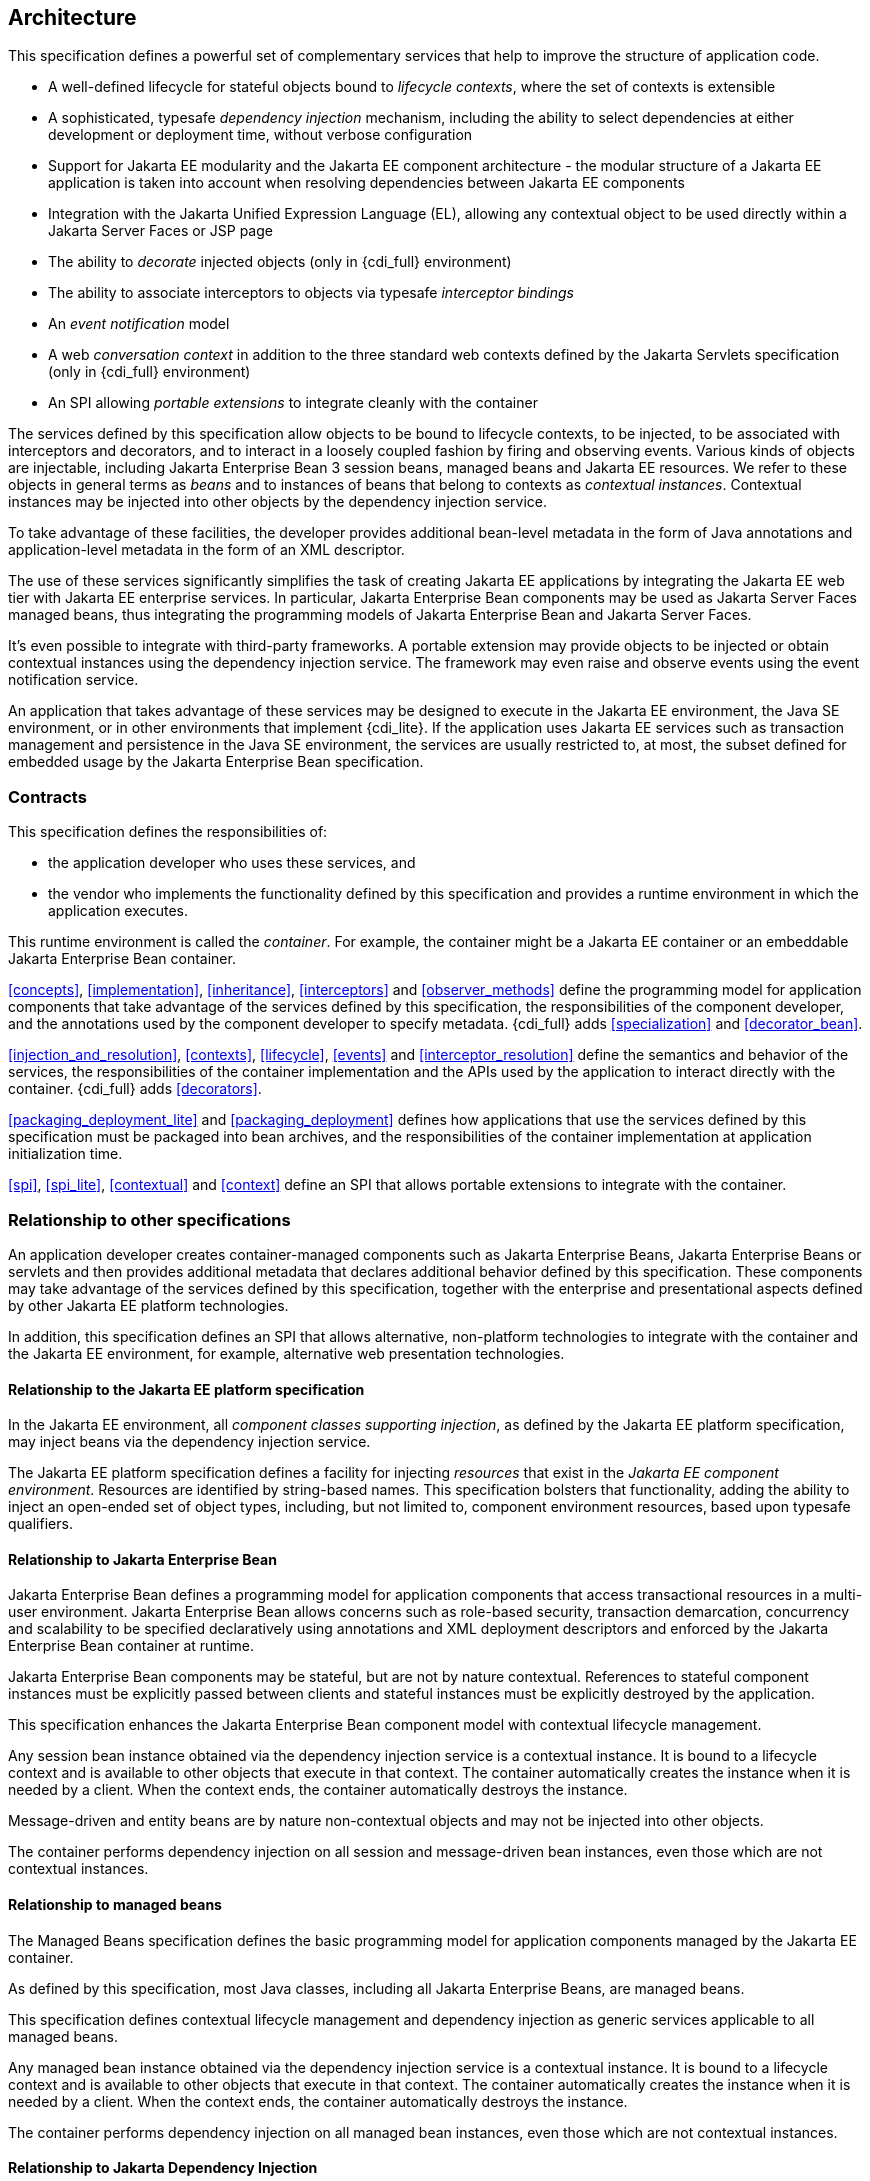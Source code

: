 [[architecture]]
== Architecture

This specification defines a powerful set of complementary services that help to improve the structure of application code.

* A well-defined lifecycle for stateful objects bound to _lifecycle contexts_, where the set of contexts is extensible
* A sophisticated, typesafe _dependency injection_ mechanism, including the ability to select dependencies at either development or deployment time, without verbose configuration
* Support for Jakarta EE modularity and the Jakarta EE component architecture - the modular structure of a Jakarta EE application is taken into account when resolving dependencies between Jakarta EE components
* Integration with the Jakarta Unified Expression Language (EL), allowing any contextual object to be used directly within a Jakarta Server Faces or JSP page
* The ability to _decorate_ injected objects (only in {cdi_full} environment)
* The ability to associate interceptors to objects via typesafe _interceptor bindings_
* An _event notification_ model
* A web _conversation context_ in addition to the three standard web contexts defined by the Jakarta Servlets specification (only in {cdi_full} environment)
* An SPI allowing _portable extensions_ to integrate cleanly with the container


The services defined by this specification allow objects to be bound to lifecycle contexts, to be injected, to be associated with interceptors and decorators, and to interact in a loosely coupled fashion by firing and observing events.
Various kinds of objects are injectable, including Jakarta Enterprise Bean 3 session beans, managed beans and Jakarta EE resources.
We refer to these objects in general terms as _beans_ and to instances of beans that belong to contexts as _contextual instances_.
Contextual instances may be injected into other objects by the dependency injection service.

To take advantage of these facilities, the developer provides additional bean-level metadata in the form of Java annotations and application-level metadata in the form of an XML descriptor.

The use of these services significantly simplifies the task of creating Jakarta EE applications by integrating the Jakarta EE web tier with Jakarta EE enterprise services.
In particular, Jakarta Enterprise Bean components may be used as Jakarta Server Faces managed beans, thus integrating the programming models of Jakarta Enterprise Bean and Jakarta Server Faces.

It's even possible to integrate with third-party frameworks.
A portable extension may provide objects to be injected or obtain contextual instances using the dependency injection service. The framework may even raise and observe events using the event notification service.

An application that takes advantage of these services may be designed to execute in the Jakarta EE environment, the Java SE environment, or in other environments that implement {cdi_lite}.
If the application uses Jakarta EE services such as transaction management and persistence in the Java SE environment, the services are usually restricted to, at most, the subset defined for embedded usage by the Jakarta Enterprise Bean specification.

=== Contracts

This specification defines the responsibilities of:

* the application developer who uses these services, and
* the vendor who implements the functionality defined by this specification and provides a runtime environment in which the application executes.


This runtime environment is called the _container_.
For example, the container might be a Jakarta EE container or an embeddable Jakarta Enterprise Bean container.

<<concepts>>, <<implementation>>, <<inheritance>>, <<interceptors>> and <<observer_methods>> define the programming model for application components that take advantage of the services defined by this specification, the responsibilities of the component developer, and the annotations used by the component developer to specify metadata.
{cdi_full} adds <<specialization>> and <<decorator_bean>>.

<<injection_and_resolution>>, <<contexts>>, <<lifecycle>>, <<events>> and <<interceptor_resolution>> define the semantics and behavior of the services, the responsibilities of the container implementation and the APIs used by the application to interact directly with the container.
{cdi_full} adds <<decorators>>.

<<packaging_deployment_lite>> and <<packaging_deployment>> defines how applications that use the services defined by this specification must be packaged into bean archives, and the responsibilities of the container implementation at application initialization time.

<<spi>>, <<spi_lite>>, <<contextual>> and <<context>> define an SPI that allows portable extensions to integrate with the container.

=== Relationship to other specifications

An application developer creates container-managed components such as Jakarta Enterprise Beans, Jakarta Enterprise Beans or servlets and then provides additional metadata that declares additional behavior defined by this specification.
These components may take advantage of the services defined by this specification, together with the enterprise and presentational aspects defined by other Jakarta EE platform technologies.

In addition, this specification defines an SPI that allows alternative, non-platform technologies to integrate with the container and the Jakarta EE environment, for example, alternative web presentation technologies.

==== Relationship to the Jakarta EE platform specification

In the Jakarta EE environment, all _component classes supporting injection_, as defined by the Jakarta EE platform specification, may inject beans via the dependency injection service.

The Jakarta EE platform specification defines a facility for injecting _resources_ that exist in the _Jakarta EE component environment_.
Resources are identified by string-based names.
This specification bolsters that functionality, adding the ability to inject an open-ended set of object types, including, but not limited to, component environment resources, based upon typesafe qualifiers.

==== Relationship to Jakarta Enterprise Bean

Jakarta Enterprise Bean defines a programming model for application components that access transactional resources in a multi-user environment.
Jakarta Enterprise Bean allows concerns such as role-based security, transaction demarcation, concurrency and scalability to be specified declaratively using annotations and XML deployment descriptors and enforced by the Jakarta Enterprise Bean container at runtime.

Jakarta Enterprise Bean components may be stateful, but are not by nature contextual.
References to stateful component instances must be explicitly passed between clients and stateful instances must be explicitly destroyed by the application.

This specification enhances the Jakarta Enterprise Bean component model with contextual lifecycle management.

Any session bean instance obtained via the dependency injection service is a contextual instance. It is bound to a lifecycle context and is available to other objects that execute in that context.
The container automatically creates the instance when it is needed by a client.
When the context ends, the container automatically destroys the instance.

Message-driven and entity beans are by nature non-contextual objects and may not be injected into other objects.

The container performs dependency injection on all session and message-driven bean instances, even those which are not contextual instances.

==== Relationship to managed beans

The Managed Beans specification defines the basic programming model for application components managed by the Jakarta EE container.

As defined by this specification, most Java classes, including all Jakarta Enterprise Beans, are managed beans.

This specification defines contextual lifecycle management and dependency injection as generic services applicable to all managed beans.

Any managed bean instance obtained via the dependency injection service is a contextual instance. It is bound to a lifecycle context and is available to other objects that execute in that context.
The container automatically creates the instance when it is needed by a client.
When the context ends, the container automatically destroys the instance.

The container performs dependency injection on all managed bean instances, even those which are not contextual instances.

==== Relationship to Jakarta Dependency Injection

The Jakarta Dependency Injection specification defines a set of annotations for the declaring injected fields, methods and constructors of a bean.
The dependency injection service makes use of these annotations.

==== Relationship to Jakarta Interceptors

The Jakarta Interceptors specification defines the basic programming model and semantics for interceptors.
This specification enhances that model by providing the ability to associate interceptors with beans using typesafe interceptor bindings.

==== Relationship to Jakarta Server Faces

Jakarta Server Faces is a web-tier presentation framework that provides a component model for graphical user interface components and an event-driven interaction model that binds user interface components to objects accessible via Unified EL.

This specification allows any bean to be assigned a name. Thus, a Jakarta Server Faces application may take advantage of the sophisticated context and dependency injection model defined by this specification.

==== Relationship to Jakarta Bean Validation

Jakarta Bean Validation provides a unified way of declaring and defining constraints on an object model, defines a runtime engine to validate objects and provides method validation.

The Jakarta Bean Validation specification defines beans for Bean Validation managed objects including `Validator` and `ValidatorFactory`.
A number of Bean Validation managed instances, including `ConstraintValidator` s can take advantage of dependency injection.
Bean Validation also provides support for method parameter validation on any bean.

=== Introductory examples

The following examples demonstrate the use of lifecycle contexts and dependency injection.

==== Jakarta Server Faces example

The following Jakarta Server Faces page defines a login prompt for a web application:

[source, xml]
----
<f:view>
    <h:form>
        <h:panelGrid columns="2" rendered="#{!login.loggedIn}">
            <h:outputLabel for="username">Username:</h:outputLabel>
            <h:inputText id="username" value="#{credentials.username}"/>
            <h:outputLabel for="password">Password:</h:outputLabel>
            <h:inputText id="password" value="#{credentials.password}"/>
        </h:panelGrid>
        <h:commandButton value="Login" action="#{login.login}" rendered="#{!login.loggedIn}"/>
        <h:commandButton value="Logout" action="#{login.logout}" rendered="#{login.loggedIn}"/>
    </h:form>
</f:view>
----

The Jakarta EL expressions in this page refer to beans named `credentials` and `login`.

The `Credentials` bean has a lifecycle that is bound to the Jakarta Server Faces request:

[source, java]
----
@Model
public class Credentials {
	
    private String username;
    private String password;
    
    public String getUsername() { return username; }
    public void setUsername(String username) { this.username = username; }
    
    public String getPassword() { return password; }
    public void setPassword(String password) { this.password = password; }
    
}
----

The `@Model` annotation defined in <<builtin_stereotypes>> is a _stereotype_ that identifies the `Credentials` bean as a model object in an MVC architecture.

The `Login` bean has a lifecycle that is bound to the HTTP session:

[source, java]
----
@SessionScoped @Model
public class Login implements Serializable {

    @Inject Credentials credentials;
    @Inject @Users EntityManager userDatabase;
    
    private CriteriaQuery<User> query;
    private Parameter<String> usernameParam;
    private Parameter<String> passwordParam;
    
    private User user;
    
    @Inject
    void initQuery(@Users EntityManagerFactory emf) {
        CriteriaBuilder cb = emf.getCriteriaBuilder();
        usernameParam = cb.parameter(String.class);
        passwordParam = cb.parameter(String.class);
        query = cb.createQuery(User.class);
        Root<User> u = query.from(User.class);
        query.select(u);
        query.where( cb.equal(u.get(User_.username), usernameParam), 
                     cb.equal(u.get(User_.password), passwordParam) );
    }

    public void login() {
    	
        List<User> results = userDatabase.createQuery(query)
            .setParameter(usernameParam, credentials.getUsername())
            .setParameter(passwordParam, credentials.getPassword())
            .getResultList();
        
        if ( !results.isEmpty() ) {
            user = results.get(0);
        }
        
    }
    
    public void logout() {
        user = null;
    }
    
    public boolean isLoggedIn() {
        return user!=null;
    }
    
    @Produces @LoggedIn User getCurrentUser() {
        if (user==null) {
            throw new NotLoggedInException();
        }
        else {
            return user;
        }
    }

}
----

The `@SessionScoped` annotation defined in <<builtin_scopes>> is a _scope type_ that specifies the lifecycle of instances of `Login`. Managed beans with this scope must be serializable.

The `@Inject` annotation defined by the Jakarta Dependency Injection specification identifies an _injected field_ which is initialized by the container when the bean is instantiated, or an _initializer method_ which is called by the container after the bean is instantiated, with injected parameters.

The `@Users` annotation is a qualifier type defined by the application:

[source, java]
----
@Qualifier
@Retention(RUNTIME)
@Target({METHOD, FIELD, PARAMETER, TYPE})
public @interface Users {}
----

The `@LoggedIn` annotation is another qualifier type defined by the application:

[source, java]
----
@Qualifier
@Retention(RUNTIME)
@Target({METHOD, FIELD, PARAMETER, TYPE})
public @interface LoggedIn {}
----

The `@Produces` annotation defined in <<declaring_producer_method>> identifies the method `getCurrentUser()` as a _producer method_, which will be called whenever another bean in the system needs the currently logged-in user, for example, whenever the `user` attribute of the `DocumentEditor` class is injected by the container:

[source, java]
----
@Model
public class DocumentEditor {

    @Inject Document document;
    @Inject @LoggedIn User currentUser;
    @Inject @Documents EntityManager docDatabase;
    
    public void save() {
        document.setCreatedBy(currentUser);
        em.persist(document);
    }
    
}
----

The `@Documents` annotation is another application-defined qualifier type. The use of distinct qualifier types enables the container to distinguish which Jakarta Persistence persistence unit is required.

When the login form is submitted, Jakarta Server Faces assigns the entered username and password to an instance of the `Credentials` bean that is automatically instantiated by the container.
Next, Jakarta Server Faces calls the `login()` method of an instance of `Login` that is automatically instantiated by the container.
This instance continues to exist for and be available to other requests in the same HTTP session, and provides the `User` object representing the current user to any other bean that requires it (for example, `DocumentEditor`). If the producer method is called before the `login()` method initializes the user object, it throws a `NotLoggedInException`.

==== Jakarta Enterprise Bean example

Alternatively, we could write our `Login` bean to take advantage of the functionality defined by Jakarta Enterprise Bean:

[source, java]
----
@Stateful @SessionScoped @Model
public class Login {

    @Inject Credentials credentials;
    @Inject @Users EntityManager userDatabase;
    
    ...
    
    private User user;
    
    @Inject
    void initQuery(@Users EntityManagerFactory emf) {
       ...
    }
    
    @TransactionAttribute(REQUIRES_NEW) 
    @RolesAllowed("guest")
    public void login() {
        ...
    }
    
    public void logout() {
        user = null;
    }
    
    public boolean isLoggedIn() {
        return user!=null;
    }
    
    @RolesAllowed("user")
    @Produces @LoggedIn User getCurrentUser() {
        ...
    }

}
----

The Jakarta Enterprise Bean `@Stateful` annotation specifies that this bean is an Jakarta Enterprise Bean stateful session bean.
The Jakarta Enterprise Bean `@TransactionAttribute` and `@RolesAllowed` annotations declare the Jakarta Enterprise Bean transaction demarcation and security attributes of the annotated methods.

==== Jakarta EE component environment example

In the previous examples, we injected container-managed persistence contexts using qualifier types.
We need to tell the container what persistence context is being referred to by which qualifier type. We can declare references to persistence contexts and other resources in the Jakarta EE component environment in Java code.

[source, java]
----
public class Databases {
    
    @Produces @PersistenceContext(unitName="UserData")
    @Users EntityManager userDatabaseEntityManager;
    
    @Produces @PersistenceUnit(unitName="UserData")
    @Users EntityManagerFactory userDatabaseEntityManagerFactory;
    
    @Produces @PersistenceContext(unitName="DocumentData")
    @Documents EntityManager docDatabaseEntityManager;
    
}
----

The Jakarta Persistence `@PersistenceContext` and `@PersistenceUnit` annotations identify the Jakarta Persistence persistence unit.

==== Event example

Beans may raise events.
For example, our `Login` class could raise events when a user logs in or out.

[source, java]
----
@SessionScoped @Model
public class Login implements Serializable {

    @Inject Credentials credentials;
    @Inject @Users EntityManager userDatabase;
    
    @Inject @LoggedIn Event<User> userLoggedInEvent;
    @Inject @LoggedOut Event<User> userLoggedOutEvent;
    
    ...

    private User user;
    
    @Inject
    void initQuery(@Users EntityManagerFactory emf) {
       ...
    }
    
    public void login() {
    	
        List<User> results = ... ;
        
        if ( !results.isEmpty() ) {
            user = results.get(0);
            userLoggedInEvent.fire(user);
        }
        
    }
    
    public void logout() {
        userLoggedOutEvent.fire(user);
        user = null;
    }
    
    public boolean isLoggedIn() {
        return user!=null;
    }
    
    @Produces @LoggedIn User getCurrentUser() {
        ...
    }

}
----

The method `fire()` of the built-in bean of type `Event` defined in <<event>> allows the application to fire events.
Events consist of an _event object_ - in this case the `User` - and event qualifiers.
Event qualifier - such as `@LoggedIn` and `@LoggedOut` - allow event consumers to specify which events of a certain type they are interested in.

Other beans may observe these events and use them to synchronize their internal state, with no coupling to the bean producing the events:

[source, java]
----
@SessionScoped
public class Permissions implements Serializable {

    @Produces
    private Set<Permission> permissions = new HashSet<Permission>();
    
    @Inject @Users EntityManager userDatabase;
    Parameter<String> usernameParam;
    CriteriaQuery<Permission> query;
    
    @Inject
    void initQuery(@Users EntityManagerFactory emf) {
        CriteriaBuilder cb = emf.getCriteriaBuilder();
        usernameParam = cb.parameter(String.class);
        query = cb.createQuery(Permission.class);
        Root<Permission> p = query.from(Permission.class);
        query.select(p);
        query.where( cb.equal(p.get(Permission_.user).get(User_.username), 
                     usernameParam) );
    }

    void onLogin(@Observes @LoggedIn User user) {
        permissions = new HashSet<Permission>( userDatabase.createQuery(query)
            .setParameter(usernameParam, user.getUsername())
            .getResultList() );
    }
    
    void onLogout(@Observes @LoggedOut User user {
        permissions.clear();
    }
    

}
----

The `@Produces` annotation applied to a field identifies the field as a producer field, as defined in <<producer_field>>, a kind of shortcut version of a producer method.
This producer field allows the permissions of the current user to be injected to an injection point of type `Set<Permission>`.

The `@Observes` annotation defined in <<observes>> identifies the method with the annotated parameter as an _observer method_ that is called by the container whenever an event matching the type and qualifiers of the annotated parameter is fired.

==== Injection point metadata example

It is possible to implement generic beans that introspect the injection point to which they belong. This makes it possible to implement injection for `Logger` s, for example.

[source, java]
----
class Loggers {
    
    @Produces Logger getLogger(InjectionPoint injectionPoint) {
        return Logger.getLogger( injectionPoint.getMember().getDeclaringClass().getSimpleName() );
    }
    
}
----

The `InjectionPoint` interface defined in <<injection_point>>, provides metadata about the injection point to the object being injected into it.

Then this class will have a `Logger` named `"Permissions"` injected:

[source, java]
----
@SessionScoped
public class Permissions implements Serializable {

    @Inject Logger log;
 
    ...
    
}
----

==== Interceptor example

_Interceptors_ allow common, cross-cutting concerns to be applied to beans via custom annotations.
Interceptor types may be individually enabled or disabled at deployment time.

The `AuthorizationInterceptor` class defines a custom authorization check:

[source, java]
----
@Secure @Interceptor 
public class AuthorizationInterceptor {
    
    @Inject @LoggedIn User user;
    @Inject Logger log;
    
    @AroundInvoke 
    public Object authorize(InvocationContext ic) throws Exception {
        try {
            if ( !user.isBanned() ) {
                log.fine("Authorized");
                return ic.proceed();
            }
            else {
                log.fine("Not authorized");
                throw new NotAuthorizedException();
            }
        }
        catch (NotAuthenticatedException nae) {
            log.fine("Not authenticated");
            throw nae;
        }
    }
    
}
----

The `@Interceptor` annotation, defined in <<declaring_interceptor>>, identifies the `AuthorizationInterceptor` class as an interceptor.
The `@Secure` annotation is a custom _interceptor binding type_, as defined in <<interceptor_bindings>>.

[source, java]
----
@Inherited
@InterceptorBinding
@Target({TYPE, METHOD})
@Retention(RUNTIME)
public @interface Secure {}
----

The `@Secure` annotation is used to apply the interceptor to a bean:

[source, java]
----
@Model
public class DocumentEditor {

    @Inject Document document;
    @Inject @LoggedIn User user;
    @Inject @Documents EntityManager em;
    
    @Secure
    public void save() {
        document.setCreatedBy(currentUser);
        em.persist(document);
    }
    
}
----

When the `save()` method is invoked, the `authorize()` method of the interceptor will be called.
The invocation will proceed to the `DocumentEditor` class only if the authorization check is successful.

==== Decorator example

[NOTE]
====
Decorators are only available in {cdi_full}.
====

_Decorators_ are similar to interceptors, but apply only to beans of a particular Java interface. Like interceptors, decorators may be easily enabled or disabled at deployment time. Unlike interceptors, decorators are aware of the semantics of the intercepted method.

For example, the `DataAccess` interface might be implemented by many beans:

[source, java]
----
public interface DataAccess<T, V> {
      
    public V getId(T object);
    public T load(V id);
    public void save(T object);
    public void delete(T object);
    
    public Class<T> getDataType();
      
}
----

The `DataAccessAuthorizationDecorator` class defines the authorization checks:

[source, java]
----
@Decorator 
public abstract class DataAccessAuthorizationDecorator<T, V> implements DataAccess<T, V> {
    
    @Inject @Delegate DataAccess<T, V> delegate;
    
    @Inject Logger log;
    @Inject Set<Permission> permissions;
    
    public void save(T object) {
        authorize(SecureAction.SAVE, object);
        delegate.save(object);
    }
      
    public void delete(T object) {
        authorize(SecureAction.DELETE, object);
        delegate.delete(object);
    }
    
    private void authorize(SecureAction action, T object) {
        V id = delegate.getId(object);
        Class<T> type = delegate.getDataType();
        if ( permissions.contains( new Permission(action, type, id) ) ) {
            log.fine("Authorized for " + action);
        }
        else {
            log.fine("Not authorized for " + action);
            throw new NotAuthorizedException(action);
        }
    }
    
}
----

The `@Decorator` annotation defined in <<decorator_annotation>> identifies the `DataAccessAuthorizationDecorator` class as a decorator.
The `@Delegate` annotation defined in <<delegate_attribute>> identifies the _delegate_, which the decorator uses to delegate method calls to the container.
The decorator applies to any bean that implements `DataAccess`.

The decorator intercepts invocations just like an interceptor.
However, unlike an interceptor, the decorator contains functionality that is specific to the semantics of the method being called.

Decorators may be declared abstract, relieving the developer of the responsibility of implementing all methods of the decorated interface. If a decorator does not implement a method of a decorated interface, the decorator will simply not be called when that method is invoked upon the decorated bean.

